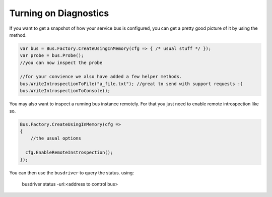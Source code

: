 Turning on Diagnostics
""""""""""""""""""""""

If you want to get a snapshot of how your service bus is configured, you can get
a pretty good picture of it by using the method.

.. sourcecode:: csharp

  var bus = Bus.Factory.CreateUsingInMemory(cfg => { /* usual stuff */ });
  var probe = bus.Probe();
  //you can now inspect the probe

  //for your convience we also have added a few helper methods.
  bus.WriteIntrospectionToFile("a_file.txt"); //great to send with support requests :)
  bus.WriteIntrospectionToConsole();

You may also want to inspect a running bus instance remotely. For that you just need to enable
remote introspection like so.

.. sourcecode:: csharp

  Bus.Factory.CreateUsingInMemory(cfg =>
  {
      //the usual options

    cfg.EnableRemoteInstrospection();
  });

You can then use the ``busdriver`` to query the status. using:

  busdriver status -uri:<address to control bus>
